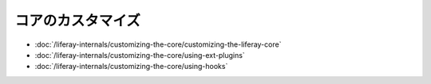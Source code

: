 コアのカスタマイズ
====================

-  :doc:`/liferay-internals/customizing-the-core/customizing-the-liferay-core`
-  :doc:`/liferay-internals/customizing-the-core/using-ext-plugins`
-  :doc:`/liferay-internals/customizing-the-core/using-hooks`
